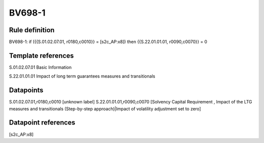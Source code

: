 =======
BV698-1
=======

Rule definition
---------------

BV698-1: if ({{S.01.02.07.01, r0180,c0010}} = [s2c_AP:x8]) then {{S.22.01.01.01, r0090,c0070}} = 0


Template references
-------------------

S.01.02.07.01 Basic Information

S.22.01.01.01 Impact of long term guarantees measures and transitionals


Datapoints
----------

S.01.02.07.01,r0180,c0010 [unknown label]
S.22.01.01.01,r0090,c0070 [Solvency Capital Requirement , Impact of the LTG measures and transitionals (Step-by-step approach)|Impact of volatility adjustment set to zero]



Datapoint references
--------------------

[s2c_AP:x8]